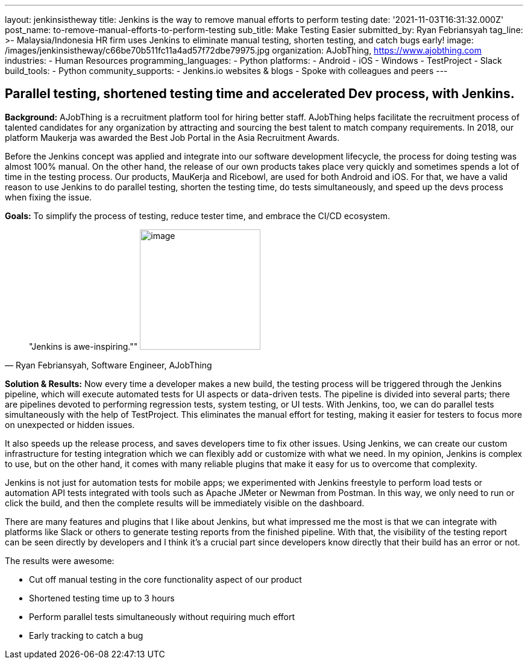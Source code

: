 ---
layout: jenkinsistheway
title: Jenkins is the way to remove manual efforts to perform testing
date: '2021-11-03T16:31:32.000Z'
post_name: to-remove-manual-efforts-to-perform-testing
sub_title: Make Testing Easier
submitted_by: Ryan Febriansyah
tag_line: >-
  Malaysia/Indonesia HR firm uses Jenkins to eliminate manual testing, shorten
  testing, and catch bugs early!
image: /images/jenkinsistheway/c66be70b511fc11a4ad57f72dbe79975.jpg
organization: AJobThing, https://www.ajobthing.com
industries:
  - Human Resources
programming_languages:
  - Python
platforms:
  - Android
  - iOS
  - Windows
  - TestProject
  - Slack
build_tools:
  - Python
community_supports:
  - Jenkins.io websites & blogs
  - Spoke with colleagues and peers
---




== Parallel testing, shortened testing time and accelerated Dev process, with Jenkins.

*Background:* AJobThing is a recruitment platform tool for hiring better staff. AJobThing helps facilitate the recruitment process of talented candidates for any organization by attracting and sourcing the best talent to match company requirements. In 2018, our platform Maukerja was awarded the Best Job Portal in the Asia Recruitment Awards.

Before the Jenkins concept was applied and integrate into our software development lifecycle, the process for doing testing was almost 100% manual. On the other hand, the release of our own products takes place very quickly and sometimes spends a lot of time in the testing process. Our products, MauKerja and Ricebowl, are used for both Android and iOS. For that, we have a valid reason to use Jenkins to do parallel testing, shorten the testing time, do tests simultaneously, and speed up the devs process when fixing the issue.

*Goals:* To simplify the process of testing, reduce tester time, and embrace the CI/CD ecosystem.





[.testimonal]
[quote, "Ryan Febriansyah, Software Engineer, AJobThing"]
"Jenkins is awe-inspiring.""
image:/images/jenkinsistheway/Jenkins-logo.png[image,width=200,height=200]


*Solution & Results:* Now every time a developer makes a new build, the testing process will be triggered through the Jenkins pipeline, which will execute automated tests for UI aspects or data-driven tests. The pipeline is divided into several parts; there are pipelines devoted to performing regression tests, system testing, or UI tests. With Jenkins, too, we can do parallel tests simultaneously with the help of TestProject. This eliminates the manual effort for testing, making it easier for testers to focus more on unexpected or hidden issues.

It also speeds up the release process, and saves developers time to fix other issues. Using Jenkins, we can create our custom infrastructure for testing integration which we can flexibly add or customize with what we need. In my opinion, Jenkins is complex to use, but on the other hand, it comes with many reliable plugins that make it easy for us to overcome that complexity. 

Jenkins is not just for automation tests for mobile apps; we experimented with Jenkins freestyle to perform load tests or automation API tests integrated with tools such as Apache JMeter or Newman from Postman. In this way, we only need to run or click the build, and then the complete results will be immediately visible on the dashboard.

There are many features and plugins that I like about Jenkins, but what impressed me the most is that we can integrate with platforms like Slack or others to generate testing reports from the finished pipeline. With that, the visibility of the testing report can be seen directly by developers and I think it's a crucial part since developers know directly that their build has an error or not.

The results were awesome:

* Cut off manual testing in the core functionality aspect of our product 
* Shortened testing time up to 3 hours 
* Perform parallel tests simultaneously without requiring much effort 
* Early tracking to catch a bug

